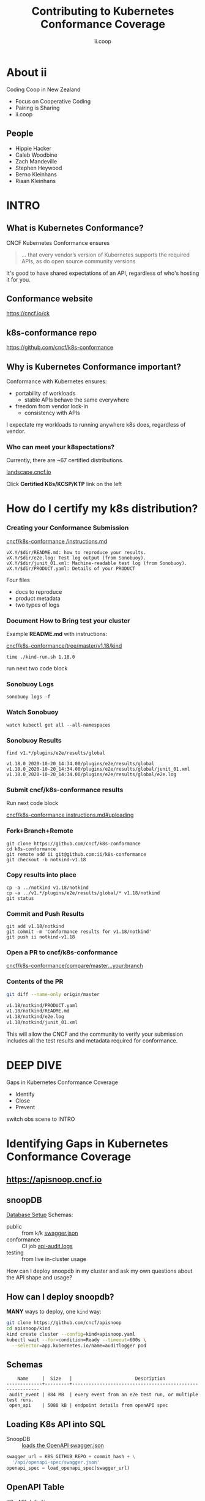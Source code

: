 #+TITLE: Contributing to Kubernetes Conformance Coverage
#+AUTHOR: ii.coop
#+PROPERTY: header-args:tmate+ :session kubekohn :socket /tmp/kubecon

* doc notes                                                        :noexport:
ii @ Kubecon 2020 North America

This presentation should be available as:

https://docs.apisnoop.io/presentations/kubecon-2020-north-america.html

This presentation should be run from within sharing.io cluster.

This will allow the tmate block/sessions to work correctly.

* About ii

Coding Coop in New Zealand

- Focus on Cooperative Coding
- Pairing is Sharing
- ii.coop

** People
- Hippie Hacker
- Caleb Woodbine
- Zach Mandeville
- Stephen Heywood
- Berno Kleinhans
- Riaan Kleinhans
* INTRO
  :LOGBOOK:
  CLOCK: [2020-10-23 Fri 09:35]--[2020-10-23 Fri 10:00] =>  0:25
  :END:
** What is Kubernetes Conformance?

CNCF Kubernetes Conformance ensures

#+begin_quote
... that every vendor’s version of Kubernetes supports the required APIs, as do open source community versions
#+end_quote

#+begin_notes
It's good to have shared expectations of an API, regardless of who's hosting it for you.
#+end_notes
** Conformance website

#+NAME: Conformance-Kubernetes

https://cncf.io/ck

[[./kubecon-2020-north-america-ck.png]]

** k8s-conformance repo

https://github.com/cncf/k8s-conformance

#+NAME: Kubernetes Conformance repo
[[./kubecon-2020-north-america-conformance-repo.png]]

** Why is Kubernetes Conformance important?

Conformance with Kubernetes ensures:

- portability of workloads
  - stable APIs behave the same everywhere
- freedom from vendor lock-in
  - consistency with APIs

#+begin_notes
I expectate my workloads to running anywhere k8s does, regardless of vendor.
#+end_notes

*** Who can meet your k8spectations?

Currently, there are ~67 certified distributions.

[[https://landscape.cncf.io/category=platform&format=card-mode&grouping=category][landscape.cncf.io]]

Click *Certified K8s/KCSP/KTP* link on the left

[[./kubecon-2020-north-america-landscape.png]]

* How do I certify my k8s distribution?
*** Creating your Conformance Submission

[[https://github.com/cncf/k8s-conformance/blob/master/instructions.md][cncf/k8s-conformance /instructions.md]]

#+begin_example
vX.Y/$dir/README.md: how to reproduce your results.
vX.Y/$dir/e2e.log: Test log output (from Sonobuoy).
vX.Y/$dir/junit_01.xml: Machine-readable test log (from Sonobuoy).
vX.Y/$dir/PRODUCT.yaml: Details of your PRODUCT
#+end_example

#+begin_notes
Four files
- docs to reproduce
- product metadata
- two types of logs
#+end_notes

*** Document How to Bring test your cluster

Example *README.md* with instructions:

[[https://github.com/cncf/k8s-conformance/tree/master/v1.18/kind][cncf/k8s-conformance/tree/master/v1.18/kind]]

   #+begin_src tmate :window kind :var RUN="KIND"
     time ./kind-run.sh 1.18.0
   #+end_src

   #+begin_notes
run next two code block
   #+end_notes

*** Sonobuoy Logs
   #+begin_src tmate :window log :var RUN="SONOLOG"
     sonobuoy logs -f
   #+end_src
*** Watch Sonobuoy
   #+begin_src tmate :window watch :var RUN="SONOWATCH"
     watch kubectl get all --all-namespaces
   #+end_src
*** Sonobuoy Results
    #+begin_src tmate :window results :var RUN="RESULTS"
      find v1.*/plugins/e2e/results/global
    #+end_src

    #+RESULTS:
    #+begin_example
    v1.18.0_2020-10-20_14:34.00/plugins/e2e/results/global
    v1.18.0_2020-10-20_14:34.00/plugins/e2e/results/global/junit_01.xml
    v1.18.0_2020-10-20_14:34.00/plugins/e2e/results/global/e2e.log
    #+end_example
*** Submit cncf/k8s-conformance results

#+begin_notes
Run next code block
#+end_notes

[[https://github.com/cncf/k8s-conformance/blob/master/instructions.md#uploading][cncf/k8s-conformance instructions.md#uploading]]

*** Fork+Branch+Remote
   #+begin_src tmate :window PR :var RUN="FORK"
       git clone https://github.com/cncf/k8s-conformance
       cd k8s-conformance
       git remote add ii git@github.com:ii/k8s-conformance
       git checkout -b notkind-v1.18
   #+end_src
*** Copy results into place
   #+begin_src tmate :window PR :var RUN="COPY"
     cp -a ../notkind v1.18/notkind
     cp -a ../v1.*/plugins/e2e/results/global/* v1.18/notkind
     git status
   #+end_src
*** Commit and Push Results
   #+begin_src tmate :window PR :var RUN="PUSH"
     git add v1.18/notkind
     git commit -m 'Conformance results for v1.18/notkind'
     git push ii notkind-v1.18
   #+end_src
*** Open a PR to cncf/k8s-conformance
[[https://github.com/cncf/k8s-conformance/compare/master...ii:notkind-v1.18-test][cncf/k8s-conformance/compare/master...your:branch]]
*** Contents of the PR

    #+begin_src bash :dir k8s-conformance
      git diff --name-only origin/master
    #+end_src

    #+RESULTS:
    #+begin_src bash
    v1.18/notkind/PRODUCT.yaml
    v1.18/notkind/README.md
    v1.18/notkind/e2e.log
    v1.18/notkind/junit_01.xml
    #+end_src

    #+begin_notes
This will allow the CNCF and the community to verify
your submission includes all the test results and metadata
required for conformance.
    #+end_notes
* DEEP DIVE
Gaps in Kubernetes Conformance Coverage

- Identify
- Close
- Prevent

#+begin_notes
switch obs scene to INTRO
#+end_notes
* Identifying Gaps in Kubernetes Conformance Coverage
** https://apisnoop.cncf.io

[[./kubecon-2020-north-america-sunburst.png]]

** snoopDB
[[https://github.com/cncf/apisnoop/blob/master/apps/snoopdb/tables-views-functions.org#basic-database-setup][Database Setup]] Schemas:
- public :: from k/k [[https://github.com/kubernetes/kubernetes/tree/master/api/openapi-spec][swagger.json]]
- conformance :: CI job [[https://gcsweb.k8s.io/gcs/kubernetes-jenkins/logs/ci-kubernetes-gce-conformance-latest/1319331777721929728/artifacts/bootstrap-e2e-master/][api-audit.logs]]
- testing :: from live in-cluster usage

#+begin_notes
How can I deploy snoopdb in my cluster and ask my own questions about the API shape and usage?
#+end_notes
** How can I deploy snoopdb?

*MANY* ways to deploy, one ~kind~ way:

   #+begin_src bash :eval never
     git clone https://github.com/cncf/apisnoop
     cd apisnoop/kind
     kind create cluster --config=kind+apisnoop.yaml
     kubectl wait --for=condition=Ready --timeout=600s \
       --selector=app.kubernetes.io/name=auditlogger pod
   #+end_src

** Schemas
   #+begin_example
         Name     |  Size   |                       Description
     -------------+---------+----------------------------------------------------------
      audit_event | 884 MB  | every event from an e2e test run, or multiple test runs.
      open_api    | 5080 kB | endpoint details from openAPI spec
   #+end_example
** Loading K8s API into SQL
- SnoopDB :: [[https://github.com/cncf/apisnoop/blob/master/apps/snoopdb/postgres/snoopUtils.py#L290-L292][loads the OpenAPI swagger.json]]
#+begin_src python :eval never
    swagger_url = K8S_GITHUB_REPO + commit_hash + \
      '/api/openapi-spec/swagger.json'
    openapi_spec = load_openapi_spec(swagger_url)
#+end_src
** OpenAPI Table
- K8s API definition :: shape of API

#+begin_src sql-mode
  \d open_api ; describe table
#+end_src

#+RESULTS:
#+begin_SRC example
    Column    |            Type             |
--------------+-----------------------------+
 release      | text                        |
 release_date | timestamp without time zone |
 endpoint     | text                        |
 level        | text                        |
 category     | text                        |
 path         | text                        |
 k8s_group    | text                        |
 k8s_version  | text                        |
 k8s_kind     | text                        |
 k8s_action   | text                        |
 deprecated   | boolean                     |
 description  | text                        |
 spec         | text                        |
#+end_SRC

** PSQL Example Query

Newly Stable Endpoints

   #+begin_src bash :eval never
      export PGUSER=apisnoop PGHOST=localhost
   #+end_src

   #+begin_src bash :var PGHOST="localhost" :var PGUSER="apisnoop" :prologue "export PGHOST PGUSER" :wrap example
     psql -c "with endpoint_and_first_release as (
      select endpoint, level,
      (array_agg(release order by release::semver))[1]
         as first_release
       from open_api group by level, endpoint)
     select level, endpoint, first_release
       from endpoint_and_first_release
      where first_release = '1.20.0' and level='stable';"
   #+end_src

   #+RESULTS:
   #+begin_example
    level  |           endpoint           | first_release
   --------+------------------------------+---------------
    stable | getInternalApiserverAPIGroup | 1.20.0
   (1 row)

   #+end_example

** Audit CI logs in a DB
- SnoopDB loads recent CI audit logs
- Query Test Job K8s API Usage
** kind-conformance-audit job

[[https://testgrid.k8s.io/sig-arch-conformance#kind-conformance-audit][testgrid.k8s.io/sig-arch-conformance#kind-conformance-audit]]

[[./kubecon-2020-north-america-kind-audit-job.png]]

** AuditEvent Table
- K8s API definition :: shape of API

#+begin_src sql-mode
\d audit_event ; describe table
#+end_src

#+RESULTS:
#+begin_SRC example
    Column     |            Type             |
---------------+-----------------------------+
 release       | text                        |
 release_date  | text                        |
 audit_id      | text                        |
 endpoint      | text                        |
 useragent     | text                        |
 test          | text                        |
 test_hit      | boolean                     |
 conf_test_hit | boolean                     |
 data          | jsonb                       |
 source        | text                        |
 id            | integer                     |
 ingested_at   | timestamp without time zone |
#+end_SRC

** Prow Job Audit Logs

By default we load recent conformance prow jobs

   #+begin_src sql-mode
     select distinct release,
                     split_part(source,'/',8) as "prow-job"
       from audit_event
      where source like 'https://prow.k8s.io%';
   #+end_src

   #+RESULTS:
   #+begin_SRC example
    release |               prow-job
   ---------+--------------------------------------
    1.20.0  | ci-kubernetes-gce-conformance-latest
    1.20.0  | ci-kubernetes-e2e-gci-gce
   (2 rows)

   #+end_SRC

** e2e.test framework support
- UserAgent updated to include test name
- AuditLogs include test and operation
** Conformance Tests

   #+begin_src sql-mode
     select distinct test
       from audit_event
       where test ilike '%Conformance%'
       limit 5
       ;
   #+end_src

   #+RESULTS:
   #+begin_SRC example
                                                                                    test
   ----------------------------------------------------------------------------------------------------------------------------------------------------------------------
    [sig-storage] Projected secret should be able to mount in a volume regardless of a different secret existing with same name in different namespace [NodeConformance]
    [sig-storage] Subpath Atomic writer volumes should support subpaths with configmap pod [LinuxOnly] [Conformance]
    [sig-network] Services should provide secure master service  [Conformance]
    [sig-network] Networking Granular Checks: Pods should function for intra-pod communication: udp [NodeConformance] [Conformance]
    [sig-api-machinery] Secrets should fail to create secret due to empty secret key [Conformance]
   (5 rows)

   #+end_SRC

** New Endpoints in 1.20

https://apisnoop.cncf.io

[[./kubecon-2020-north-america-newendpoints.png]]

** Coverage at Time of Release

[[https://apisnoop.cncf.io/conformance-progress]]

[[./kubecon-2020-north-america-release-coverage.png]]

#+begin_notes
This graph shows about 3 years of work.
The conformance program was initiated during 1.9 and ii started writing tests at around 1.15.
We color in the grey with red, to fill in the debt (aka gaps) in coverage.
#+end_notes
** Current Conformance Debt

[[https://apisnoop.cncf.io/conformance-progress]]

[[./kubecon-2020-north-america-current-debt.png]]
#+begin_notes
The current conformance debt shows how old our debt is, and how much remains.
We hope to clear all debt back to 1.11 by the time we cut the 1.20 release.
#+end_notes
* Closing gaps in Kubernetes Conformance Coverage
** Identifying an untested features
  #+NAME: untested_stable_core_endpoints
  #+begin_src sql-mode
    SELECT
      endpoint,
      -- k8s_action,
      -- path,
      -- description,
      kind
      FROM testing.untested_stable_endpoint
      where eligible is true
      and category = 'core'
      order by kind, endpoint desc
      limit 5;
  #+end_src

  #+RESULTS: untested_stable_core_endpoints
  #+begin_SRC example
               endpoint             |  kind
  ----------------------------------+---------
   createCoreV1NamespacedPodBinding | Binding
   createCoreV1NamespacedBinding    | Binding
   replaceCoreV1NamespacedEvent     | Event
   readCoreV1NamespacedEvent        | Event
   patchCoreV1NamespacedEvent       | Event
  (5 rows)

  #+end_SRC
  #+begin_notes
    We start with a query to focus on specific untested endpoints.
    Here we search for the first 5 stable/core endpoints, which are eligible for conformance, but lack tests.
  #+end_notes
** Discover docs on target endpoints

- [[https://kubernetes.io/docs/reference/kubernetes-api/][Kubernetes API Reference Docs]]
- [[https://github.com/kubernetes/client-go/blob/master/kubernetes/typed][client-go - corev1]]

  #+begin_notes
    Got endpoint, go to reference docs, thank sig-docs.
    Understand how to talk to the resource in the client-go corev1 folder.
  #+end_notes

** Describe the outline

To test through the lifecycle of a resource:

1. Create a RESOURCENAME

2. Patch the RESOURCENAME

3. Get the RESOURCENAME

4. List all RESOURCENAMEs

5. Delete RESOURCENAME

#+begin_notes
Here's an outline of the test we will write.
It's often the lifecycle of the resource.

Hippie Interupts: This allows discussion of the approach without needing to have a fully fleshed out test yet.
#+end_notes

** Write a mock test

Prove coverage change by exercising the endpoints:

#+NAME: small snippet
#+begin_src go :eval never
  fmt.Println("creating a Pod")

  // ... declare the test pod resource

  _, err = ClientSet
             .CoreV1().Pods(testNamespaceName)
             .Create(context.TODO(),
                     &testPod,
                     metav1.CreateOptions{})
  if err != nil {
      fmt.Println(err, "failed to create Pod")
      return
  }
#+end_src

#+begin_notes
At this point we don't yet use the e2e test suite, as this code is exported into our tickets before writing a PR.
#+end_notes

** Validate the coverage change
List endpoints hit by the test:
#+begin_src sql-mode :exports both :session none
select * from testing.endpoint_hit_by_new_test;
#+end_src

#+RESULTS:
#+begin_SRC example
     useragent     |           endpoint            | hit_by_ete | hit_by_new_test
-------------------+-------------------------------+------------+-----------------
 live-test-writing | createCoreV1NamespacedPod     | t          |               4
 live-test-writing | deleteCoreV1NamespacedPod     | t          |               4
 live-test-writing | listCoreV1PodForAllNamespaces | t          |               4
(3 rows)

#+end_SRC

#+begin_notes
We run the mock-test in cluster, and set the useragent to 'live-test-writing'
which allows us to see what new/untested endpoints are hit by our test-to-be.
#+end_notes

** Display endpoint coverage change
  #+begin_src sql-mode :eval never-export :exports both :session none
    select change_in_number
    from testing.projected_change_in_coverage;
  #+end_src

  #+RESULTS:
  #+begin_SRC example
   change_in_number
  ------------------
                  0
  (1 row)

  #+end_SRC

#+begin_notes
This test wasn't effective enough.

Pods are already covered in conformance.
#+end_notes

** Submitting a mock ticket
- exported as Markdown
- submitted as GitHub issues.
[[./kubecon-2020-north-america-board.png]]

* Preventing gaps in Kubernetes Conformance Coverage
** testgrid.k8s.io

[[./kubecon-2020-north-america-testgrid.png]]

** sig-arch / conformance prow jobs

[[https://github.com/kubernetes/test-infra/tree/master/config/jobs/kubernetes/sig-arch][kubernetes/test-infra config/jobs/kubernetes/sig-arch]]

[[./kubecon-2020-north-america-prow-jobs.png]]

** apisnoop-conformance-gate

[[https://github.com/kubernetes/test-infra/blob/master/config/jobs/kubernetes/sig-arch/conformance-gate.yaml][Eventually Release Blocking Conformance Job]]

[[./kubecon-2020-north-america-blocking-job.png]]

** Job Fails and Emails

Any new gaps in coverage are detected

#+begin_src yaml
  name: apisnoop-conformance-gate
  annotations:
    testgrid-dashboards: sig-arch-conformance
    testgrid-tab-name: apisnoop-conformance-gate
    test-grid-alert-email: kubernetes-sig-arch-conformance-test-failures@googlegroups.com
    testgrid-num-failures-to-alert: '1'
    description: 'Uses APISnoop to check that new GA endpoints are conformance tested in latest e2e test run'
#+end_src

#+begin_notes
This job will help us notify sig-release that there is a new API that must have Conformance Tests OR be reverted before a release can happen.
#+end_notes

* DEEP DIVE Summary
Gaps in Kubernetes Conformance Coverage

- Identify :: using apisnoop.cncf.io + snoopdb
- Close :: using humacs in-cluster workflow
- Prevent :: release blocking jobs
* Verifying Conformance Submissons
prow.cncf.io

Remember our PR submission from earlier?

** Results submitted

[[./kubecon-2020-north-america-pr-page.png]]

** CNCF CI comments

[[./kubecon-2020-north-america-prow-comments.png]]

** Informational labels

[[./kubecon-2020-north-america-pr-labels.png]]

** Certified distributions

[[./kubecon-2020-north-america-certified-distributions.png]]

** Certified Logo (tm)
[[./kubecon-2020-north-america-certified-logo.png]]
* Q&A
- https://cncf.io/ck
- https://apisnoop.cncf.io
- https://testgrid.k8s.io
- https://github.com/cncf/k8s-conformance
- https://github.com/cncf/apisnoop
* Footnotes
** reset
**** reset branch
     #+begin_src tmate :window PR
     cd ~/apisnoop/docs/presentations/k8s-conformance
     git push ii :notkind-v1.18
     #+end_src

**** delete k8s-conformance folder
     #+begin_src tmate :window PR
       rm -rf ~/apisnoop/docs/presentations/k8s-conformance
     #+end_src
**** delete k8s-conformance folder
     #+begin_src tmate :window PR
       rm -rf ~/apisnoop/docs/presentations/v1.*/
     #+end_src
**** Remove sonobuoy
     #+begin_src tmate :window PR
       kubectl -n sonobuoy delete pod sonobuoy
     #+end_src
** target tmate
   #+name: create tmate target
   #+begin_src bash :eval never
     tmate -S /tmp/kubecon
   #+end_src
** STOW In Cluster Interfacing

   #+begin_src bash :eval never
      export PGUSER=apisnoop PGHOST=localhost
   #+end_src

   #+begin_src bash :var PGHOST="localhost" :var PGUSER="apisnoop" :prologue "export PGHOST PGUSER" :wrap example
      psql -c "select distinct useragent \
                 from testing.audit_event \
                 where useragent not ilike 'kube-%';"
   #+end_src

   #+RESULTS:
   #+begin_example
                              useragent
   ----------------------------------------------------------------
    kubelet/v1.18.0 (linux/amd64) kubernetes/9e99141
    kindnetd/v0.0.0 (linux/amd64) kubernetes/$Format
    sonobuoy/v0.0.0 (darwin/amd64) kubernetes/$Format
    kubectl/v1.19.2 (darwin/amd64) kubernetes/f574309
    coredns/v0.0.0 (linux/amd64) kubernetes/$Format
    local-path-provisioner/v0.0.0 (linux/amd64) kubernetes/$Format
   (6 rows)

   #+end_example

** Auditing the OpenAPI
- APIServer can be configured to log usage
- Combining an AuditPolicy and AuditSink
- Usage is logged into SnoopDB in a cluster
** SnoopDB in cluster
- Identify in Cluster Usage
- Focus on hitting Gaps in API
** LOCAL VARS
#+REVEAL_ROOT: https://cdnjs.cloudflare.com/ajax/libs/reveal.js/3.9.2
#+NOREVEAL_ROOT: https://raw.githubusercontent.com/hakimel/reveal.js/3.9.2/
# #+REVEAL_TITLE_SLIDE:
#+NOREVEAL_DEFAULT_FRAG_STYLE: YY
#+NOREVEAL_EXTRA_CSS: YY
#+NOREVEAL_EXTRA_JS: YY
#+REVEAL_HLEVEL: 2
#+REVEAL_MARGIN: 0.1
#+REVEAL_WIDTH: 1000
#+REVEAL_HEIGHT: 600
#+REVEAL_MAX_SCALE: 3.5
#+REVEAL_MIN_SCALE: 0.2
#+REVEAL_PLUGINS: (markdown notes highlight multiplex)
#+REVEAL_SLIDE_NUMBER: ""
#+REVEAL_SPEED: 1
#+REVEAL_THEME: moon
#+REVEAL_THEME_OPTIONS: beige|black|blood|league|moon|night|serif|simple|sky|solarized|white
#+REVEAL_TRANS: cube
#+REVEAL_TRANS_OPTIONS: none|cube|fade|concave|convex|page|slide|zoom

#+OPTIONS: num:nil
#+OPTIONS: toc:nil
#+OPTIONS: mathjax:Y
#+OPTIONS: reveal_single_file:nil
#+OPTIONS: reveal_control:t
#+OPTIONS: reveal-progress:t
#+OPTIONS: reveal_history:nil
#+OPTIONS: reveal_center:t
#+OPTIONS: reveal_rolling_links:nil
#+OPTIONS: reveal_keyboard:t
#+OPTIONS: reveal_overview:t

